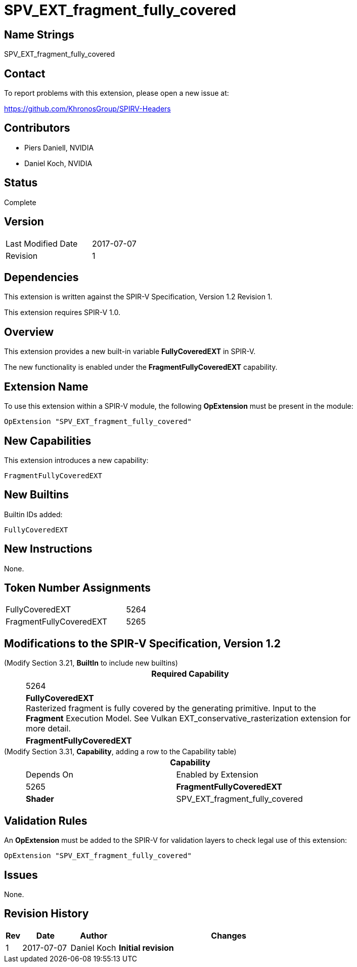 SPV_EXT_fragment_fully_covered
==============================

Name Strings
------------

SPV_EXT_fragment_fully_covered

Contact
-------

To report problems with this extension, please open a new issue at:

https://github.com/KhronosGroup/SPIRV-Headers

Contributors
------------

- Piers Daniell, NVIDIA
- Daniel Koch, NVIDIA

Status
------

Complete

Version
-------

[width="40%",cols="25,25"]
|========================================
| Last Modified Date | 2017-07-07
| Revision           | 1
|========================================

Dependencies
------------

This extension is written against the SPIR-V Specification,
Version 1.2 Revision 1.

This extension requires SPIR-V 1.0.

Overview
--------

This extension provides a new built-in variable *FullyCoveredEXT* in SPIR-V.

The new functionality is enabled under the *FragmentFullyCoveredEXT* capability.

Extension Name
--------------

To use this extension within a SPIR-V module, the following
*OpExtension* must be present in the module:

----
OpExtension "SPV_EXT_fragment_fully_covered"
----

New Capabilities
----------------

This extension introduces a new capability:

----
FragmentFullyCoveredEXT
----


New Builtins
------------

Builtin IDs added:

----
FullyCoveredEXT
----

New Instructions
----------------

None.


Token Number Assignments
------------------------

[width="40%"]
[cols="70%,30%"]
[grid="rows"]
|====
|FullyCoveredEXT|5264
|FragmentFullyCoveredEXT|5265
|====

Modifications to the SPIR-V Specification, Version 1.2
------------------------------------------------------

(Modify Section 3.21, *BuiltIn* to include new builtins) ::
+
--
[cols="1^.^,20,8^",options="header",width = "80%"]
|====
2+^.^| BuiltIn| Required Capability
| 5264 | *FullyCoveredEXT* +
Rasterized fragment is fully covered by the generating primitive.
Input to the *Fragment* Execution Model.
See Vulkan EXT_conservative_rasterization extension for more detail.
| *FragmentFullyCoveredEXT*
|====
--

(Modify Section 3.31, *Capability*, adding a row to the Capability table) ::
+
--
[cols="1^.^,10,12,8^",options="header",width = "80%"]
|====
2+^.^| Capability| Depends On | Enabled by Extension
| 5265 | *FragmentFullyCoveredEXT* |  *Shader*  | SPV_EXT_fragment_fully_covered
|====

--

Validation Rules
----------------

An *OpExtension* must be added to the SPIR-V for validation layers to check
legal use of this extension:

----
OpExtension "SPV_EXT_fragment_fully_covered"
----

Issues
------

None.

Revision History
----------------

[cols="5,15,15,70"]
[grid="rows"]
[options="header"]
|========================================
|Rev|Date|Author|Changes
|1|2017-07-07|Daniel Koch|*Initial revision*
|========================================

